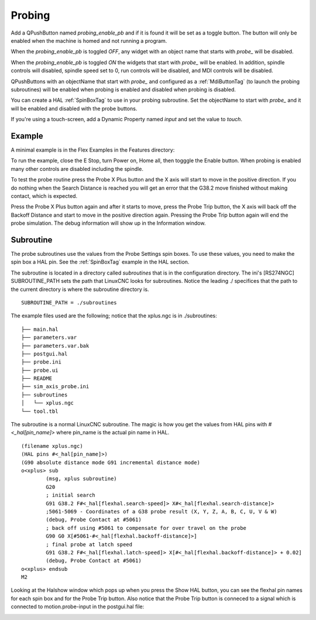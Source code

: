 Probing
=======

Add a QPushButton named `probing_enable_pb` and if it is found it will be set as a toggle button. The button will only be enabled when the machine is homed and not running a program.

When the `probing_enable_pb` is toggled `OFF`, any widget with an object name that starts with `probe_` will be disabled.

When the `probing_enable_pb` is toggled `ON` the widgets that start with `probe_` will be enabled. In addition, spindle controls will disabled, spindle speed set to 0, run controls will be disabled, and MDI controls will be disabled.

QPushButtons with an objectName that start with `probe_` and configured as a :ref:`MdiButtonTag` (to launch the probing subroutines) will be enabled when probing is enabled and disabled when probing is disabled.

You can create a HAL :ref:`SpinBoxTag` to use in your probing subroutine. Set the objectName to start with `probe_` and it will be enabled and disabled with the probe buttons.

If you're using a touch-screen, add a Dynamic Property named `input` and set the value to `touch`.


Example
-------

A minimal example is in the Flex Examples in the Features directory:

.. image:: /images/probe-01.png
   :align: center

To run the example, close the E Stop, turn Power on, Home all, then togggle the Enable button. When probing is enabled many other controls are disabled including the spindle.

To test the probe routine press the Probe X Plus button and the X axis will start to move in the positive direction. If you do nothing when the Search Distance is reached you will get an error that the G38.2 move finished without making contact, which is expected.

Press the Probe X Plus button again and after it starts to move, press the Probe Trip button, the X axis will back off the Backoff Distance and start to move in the positive direction again. Pressing the Probe Trip button again will end the probe simulation. The debug information will show up in the Information window.


Subroutine
----------

The probe subroutines use the values from the Probe Settings spin boxes. To use these values, you need to make the spin box a HAL pin. See the :ref:`SpinBoxTag` example in the HAL section.

The subroutine is located in a directory called `subroutines` that is in the configuration directory. The ini's [RS274NGC] SUBROUTINE_PATH sets the path that LinuxCNC looks for subroutines. Notice the leading ./ specifices that the path to the current directory is where the subroutine directory is.
::

	SUBROUTINE_PATH = ./subroutines

The example files used are the following; notice that the xplus.ngc is in ./subroutines:
::

	├── main.hal
	├── parameters.var
	├── parameters.var.bak
	├── postgui.hal
	├── probe.ini
	├── probe.ui
	├── README
	├── sim_axis_probe.ini
	├── subroutines
	│   └── xplus.ngc
	└── tool.tbl


The subroutine is a normal LinuxCNC subroutine. The magic is how you get the values from HAL pins with `#<_hal[pin_name]>` where pin_name is the actual pin name in HAL.
::

	(filename xplus.ngc)
	(HAL pins #<_hal[pin_name]>)
	(G90 absolute distance mode G91 incremental distance mode)
	o<xplus> sub
		(msg, xplus subroutine)
		G20
		; initial search
		G91 G38.2 F#<_hal[flexhal.search-speed]> X#<_hal[flexhal.search-distance]>
		;5061-5069 - Coordinates of a G38 probe result (X, Y, Z, A, B, C, U, V & W)
		(debug, Probe Contact at #5061)
		; back off using #5061 to compensate for over travel on the probe
		G90 G0 X[#5061-#<_hal[flexhal.backoff-distance]>]
		; final probe at latch speed
		G91 G38.2 F#<_hal[flexhal.latch-speed]> X[#<_hal[flexhal.backoff-distance]> + 0.02]
		(debug, Probe Contact at #5061)
	o<xplus> endsub
	M2

Looking at the Halshow window which pops up when you press the Show HAL button, you can see the flexhal pin names for each spin box and for the Probe Trip button. Also notice that the Probe Trip button is conneced to a signal which is
connected to motion.probe-input in the postgui.hal file:

.. image:: /images/probe-02.png
   :align: center
